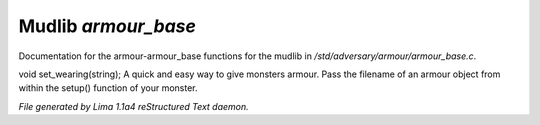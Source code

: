 Mudlib *armour_base*
*********************

Documentation for the armour-armour_base functions for the mudlib in */std/adversary/armour/armour_base.c*.

.. c:function:: void set_wearing(string s)

void set_wearing(string);
A quick and easy way to give monsters armour. Pass the filename of an
armour object from within the setup() function of your monster.



*File generated by Lima 1.1a4 reStructured Text daemon.*
